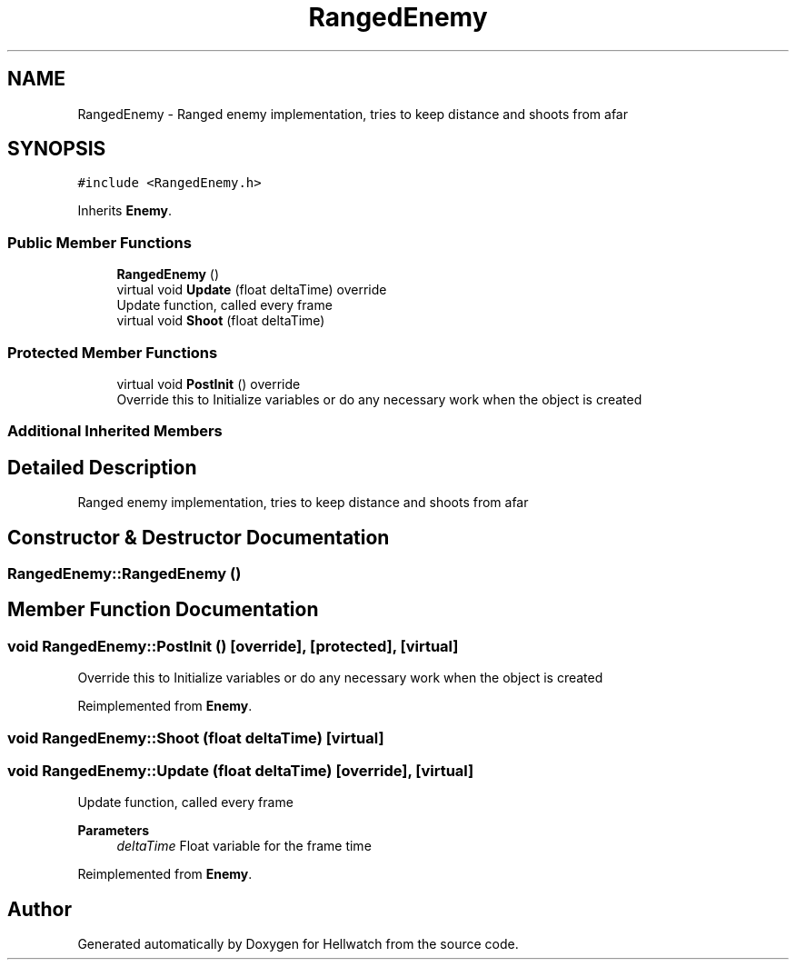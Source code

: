 .TH "RangedEnemy" 3 "Thu Apr 27 2023" "Hellwatch" \" -*- nroff -*-
.ad l
.nh
.SH NAME
RangedEnemy \- Ranged enemy implementation, tries to keep distance and shoots from afar   

.SH SYNOPSIS
.br
.PP
.PP
\fC#include <RangedEnemy\&.h>\fP
.PP
Inherits \fBEnemy\fP\&.
.SS "Public Member Functions"

.in +1c
.ti -1c
.RI "\fBRangedEnemy\fP ()"
.br
.ti -1c
.RI "virtual void \fBUpdate\fP (float deltaTime) override"
.br
.RI "Update function, called every frame  "
.ti -1c
.RI "virtual void \fBShoot\fP (float deltaTime)"
.br
.in -1c
.SS "Protected Member Functions"

.in +1c
.ti -1c
.RI "virtual void \fBPostInit\fP () override"
.br
.RI "Override this to Initialize variables or do any necessary work when the object is created  "
.in -1c
.SS "Additional Inherited Members"
.SH "Detailed Description"
.PP 
Ranged enemy implementation, tries to keep distance and shoots from afar  
.SH "Constructor & Destructor Documentation"
.PP 
.SS "RangedEnemy::RangedEnemy ()"

.SH "Member Function Documentation"
.PP 
.SS "void RangedEnemy::PostInit ()\fC [override]\fP, \fC [protected]\fP, \fC [virtual]\fP"

.PP
Override this to Initialize variables or do any necessary work when the object is created  
.PP
Reimplemented from \fBEnemy\fP\&.
.SS "void RangedEnemy::Shoot (float deltaTime)\fC [virtual]\fP"

.SS "void RangedEnemy::Update (float deltaTime)\fC [override]\fP, \fC [virtual]\fP"

.PP
Update function, called every frame  
.PP
\fBParameters\fP
.RS 4
\fIdeltaTime\fP Float variable for the frame time
.RE
.PP

.PP
Reimplemented from \fBEnemy\fP\&.

.SH "Author"
.PP 
Generated automatically by Doxygen for Hellwatch from the source code\&.
